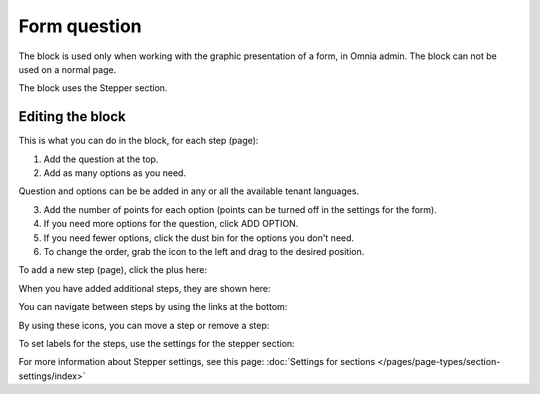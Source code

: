 Form question
================

The block is used only when working with the graphic presentation of a form, in Omnia admin. The block can not be used on a normal page.

The block uses the Stepper section.

Editing the block
******************
This is what you can do in the block, for each step (page):

1. Add the question at the top.
2. Add as many options as you need. 

Question and options can be be added in any or all the available tenant languages.

3. Add the number of points for each option (points can be turned off in the settings for the form).
4. If you need more options for the question, click ADD OPTION.
5. If you need fewer options, click the dust bin for the options you don't need.
6. To change the order, grab the icon to the left and drag to the desired position.

To add a new step (page), click the plus here:

.. image:: form-question-add-step-77.png

When you have added additional steps, they are shown here:

.. image:: form-question-add-step-2-77.png

You can navigate between steps by using the links at the bottom:

.. image:: form-question-add-step-navigation-77.png

By using these icons, you can move a step or remove a step:

.. image:: form-question-add-step-move-remove-77.png

To set labels for the steps, use the settings for the stepper section:

.. image:: form-question-add-step-label-77.png

For more information about Stepper settings, see this page: :doc:`Settings for sections </pages/page-types/section-settings/index>`

